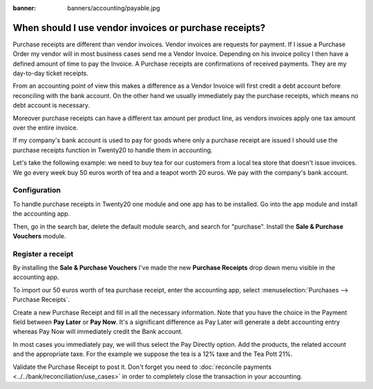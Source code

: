 :banner: banners/accounting/payable.jpg

======================================================
When should I use vendor invoices or purchase receipts?
======================================================

Purchase receipts are different than vendor invoices. Vendor invoices are
requests for payment. If I issue a Purchase Order my vendor will in most
business cases send me a Vendor Invoice. Depending on his invoice policy I
then have a defined amount of time to pay the Invoice. A Purchase receipts
are confirmations of received payments. They are my day-to-day ticket
receipts.

From an accounting point of view this makes a difference as a Vendor
Invoice will first credit a debt account before reconciling with the bank
account. On the other hand we usually immediately pay the purchase
receipts, which means no debt account is necessary.

Moreover purchase receipts can have a different tax amount per product
line, as vendors invoices apply one tax amount over the entire invoice.

If my company's bank account is used to pay for goods where only a
purchase receipt are issued I should use the purchase receipts function
in Twenty20 to handle them in accounting.

Let's take the following example: we need to buy tea for our
customers from a local tea store that doesn't issue invoices. We go every
week buy 50 euros worth of tea and a teapot worth 20 euros. We pay with
the company's bank account.

Configuration
=============

To handle purchase receipts in Twenty20 one module and one app has to be
installed. Go into the app module and install the accounting app.

.. image:: ./media/invoice01.png
  :align: center

Then, go in the search bar, delete the default module search, and search
for "purchase". Install the **Sale & Purchase Vouchers** module.

.. image:: ./media/invoice02.png
  :align: center

Register a receipt 
===================

By installing the **Sale & Purchase Vouchers** I've made the new
**Purchase Receipts** drop down menu visible in the accounting app.

To import our 50 euros worth of tea purchase receipt, enter the
accounting app, select :menuselection:`Purchases --> Purchase Receipts`.

Create a new Purchase Receipt and fill in all the necessary information.
Note that you have the choice in the Payment field between **Pay Later**
or **Pay Now**. It's a significant difference as Pay Later will generate
a debt accounting entry whereas Pay Now will immediately credit the Bank
account.

In most cases you immediately pay, we will thus select the Pay Directly
option. Add the products, the related account and the appropriate taxe.
For the example we suppose the tea is a 12% taxe and the Tea Pott 21%.

.. image:: ./media/invoice03.png
  :align: center

Validate the Purchase Receipt to post it. Don't forget you need to
:doc:`reconcile payments <../../bank/reconciliation/use_cases>` in order to
completely close the transaction in your accounting.
